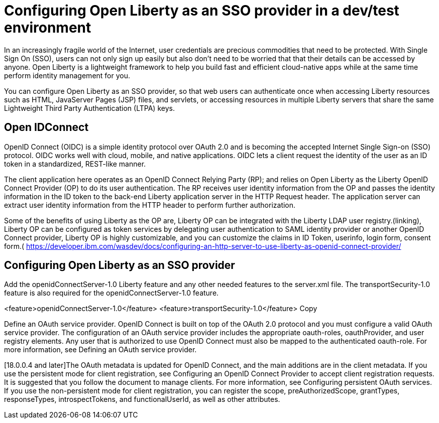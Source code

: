 :page-layout: general-reference
:page-type: general
:page-description: Microservice architecture is a popular approach for building cloud-native applications in which each capability is developed as an independent service. It enables small, autonomous teams to develop, deploy, and scale their respective services independently.
:page-categories: MicroProfile
:seo-title: MicroProfile simplifies developing cloud-native Java microservices
:seo-description: Microservice architecture is a popular approach for building cloud-native applications in which each capability is developed as an independent service. It enables small, autonomous teams to develop, deploy, and scale their respective services independently.
= Configuring Open Liberty as an SSO provider in a dev/test environment

In an increasingly fragile world of the Internet, user credentials are precious commodities that need to be protected. With Single Sign On (SSO), users can not only sign up easily but also don’t need to be worried that that their details can be accessed by anyone. Open Liberty is a lightweight framework to help you build fast and efficient cloud-native apps while at the same time perform identity management for you.

You can configure Open Liberty as an SSO provider, so that web users can authenticate once when accessing Liberty resources such as HTML, JavaServer Pages (JSP) files, and servlets, or accessing resources in multiple Liberty servers that share the same Lightweight Third Party Authentication (LTPA) keys.

== Open IDConnect

OpenID Connect (OIDC) is a simple identity protocol over OAuth 2.0 and is becoming the accepted Internet Single Sign-on (SSO) protocol. OIDC works well with cloud, mobile, and native applications. OIDC lets a client  request the identity of the user as an ID token in a standardized, REST-like manner.

The client application here operates as an OpenID Connect Relying Party (RP); and relies on Open Liberty as the Liberty OpenID Connect Provider (OP) to do its user authentication. The RP receives user identity information from the OP and passes the identity information in the ID token to the back-end Liberty application server in the HTTP Request header. The application server can extract user identity information from the HTTP header to perform further authorization.

Some of the benefits of using Liberty as the OP are, Liberty OP can be integrated with the Liberty LDAP user registry.(linking), Liberty OP can be configured as token services by delegating user authentication to SAML identity provider or another OpenID Connect provider, Liberty OP is highly customizable, and you can customize the claims in ID Token, userinfo, login form, consent form.( https://developer.ibm.com/wasdev/docs/configuring-an-http-server-to-use-liberty-as-openid-connect-provider/




== Configuring Open Liberty as an SSO provider

Add the openidConnectServer-1.0 Liberty feature and any other needed features to the server.xml file. The transportSecurity-1.0 feature is also required for the openidConnectServer-1.0 feature.

<feature>openidConnectServer-1.0</feature>
<feature>transportSecurity-1.0</feature>
Copy

Define an OAuth service provider. OpenID Connect is built on top of the OAuth 2.0 protocol and you must configure a valid OAuth service provider. The configuration of an OAuth service provider includes the appropriate oauth-roles, oauthProvider, and user registry elements. Any user that is authorized to use OpenID Connect must also be mapped to the authenticated oauth-role. For more information, see Defining an OAuth service provider.

[18.0.0.4 and later]The OAuth metadata is updated for OpenID Connect, and the main additions are in the client metadata. If you use the persistent mode for client registration, see Configuring an OpenID Connect Provider to accept client registration requests. It is suggested that you follow the document to manage clients. For more information, see Configuring persistent OAuth services. If you use the non-persistent mode for client registration, you can register the scope, preAuthorizedScope, grantTypes, responseTypes, introspectTokens, and functionalUserId, as well as other attributes.
